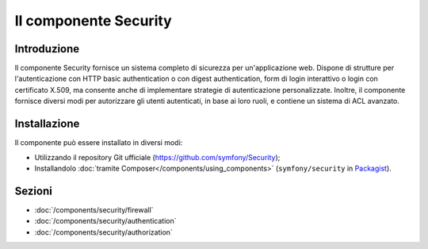 .. index::
   single: Security

Il componente Security
======================

Introduzione
------------

Il componente Security fornisce un sistema completo di sicurezza per un'applicazione
web. Dispone di strutture per l'autenticazione con HTTP basic authentication o con
digest authentication, form di login interattivo o login con certificato X.509,
ma consente anche di implementare strategie di autenticazione personalizzate.
Inoltre, il componente fornisce diversi modi per autorizzare gli utenti autenticati,
in base ai loro ruoli, e contiene un sistema di ACL avanzato.

Installazione
-------------

Il componente può essere installato in diversi modi:

* Utilizzando il repository Git ufficiale (https://github.com/symfony/Security);
* Installandolo :doc:`tramite Composer</components/using_components>` (``symfony/security`` in `Packagist`_).

Sezioni
-------

* :doc:`/components/security/firewall`
* :doc:`/components/security/authentication`
* :doc:`/components/security/authorization`

.. _Packagist: https://packagist.org/packages/symfony/security
